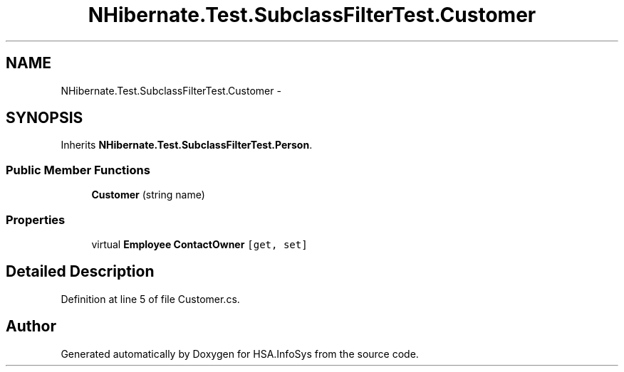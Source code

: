 .TH "NHibernate.Test.SubclassFilterTest.Customer" 3 "Fri Jul 5 2013" "Version 1.0" "HSA.InfoSys" \" -*- nroff -*-
.ad l
.nh
.SH NAME
NHibernate.Test.SubclassFilterTest.Customer \- 
.SH SYNOPSIS
.br
.PP
.PP
Inherits \fBNHibernate\&.Test\&.SubclassFilterTest\&.Person\fP\&.
.SS "Public Member Functions"

.in +1c
.ti -1c
.RI "\fBCustomer\fP (string name)"
.br
.in -1c
.SS "Properties"

.in +1c
.ti -1c
.RI "virtual \fBEmployee\fP \fBContactOwner\fP\fC [get, set]\fP"
.br
.in -1c
.SH "Detailed Description"
.PP 
Definition at line 5 of file Customer\&.cs\&.

.SH "Author"
.PP 
Generated automatically by Doxygen for HSA\&.InfoSys from the source code\&.
